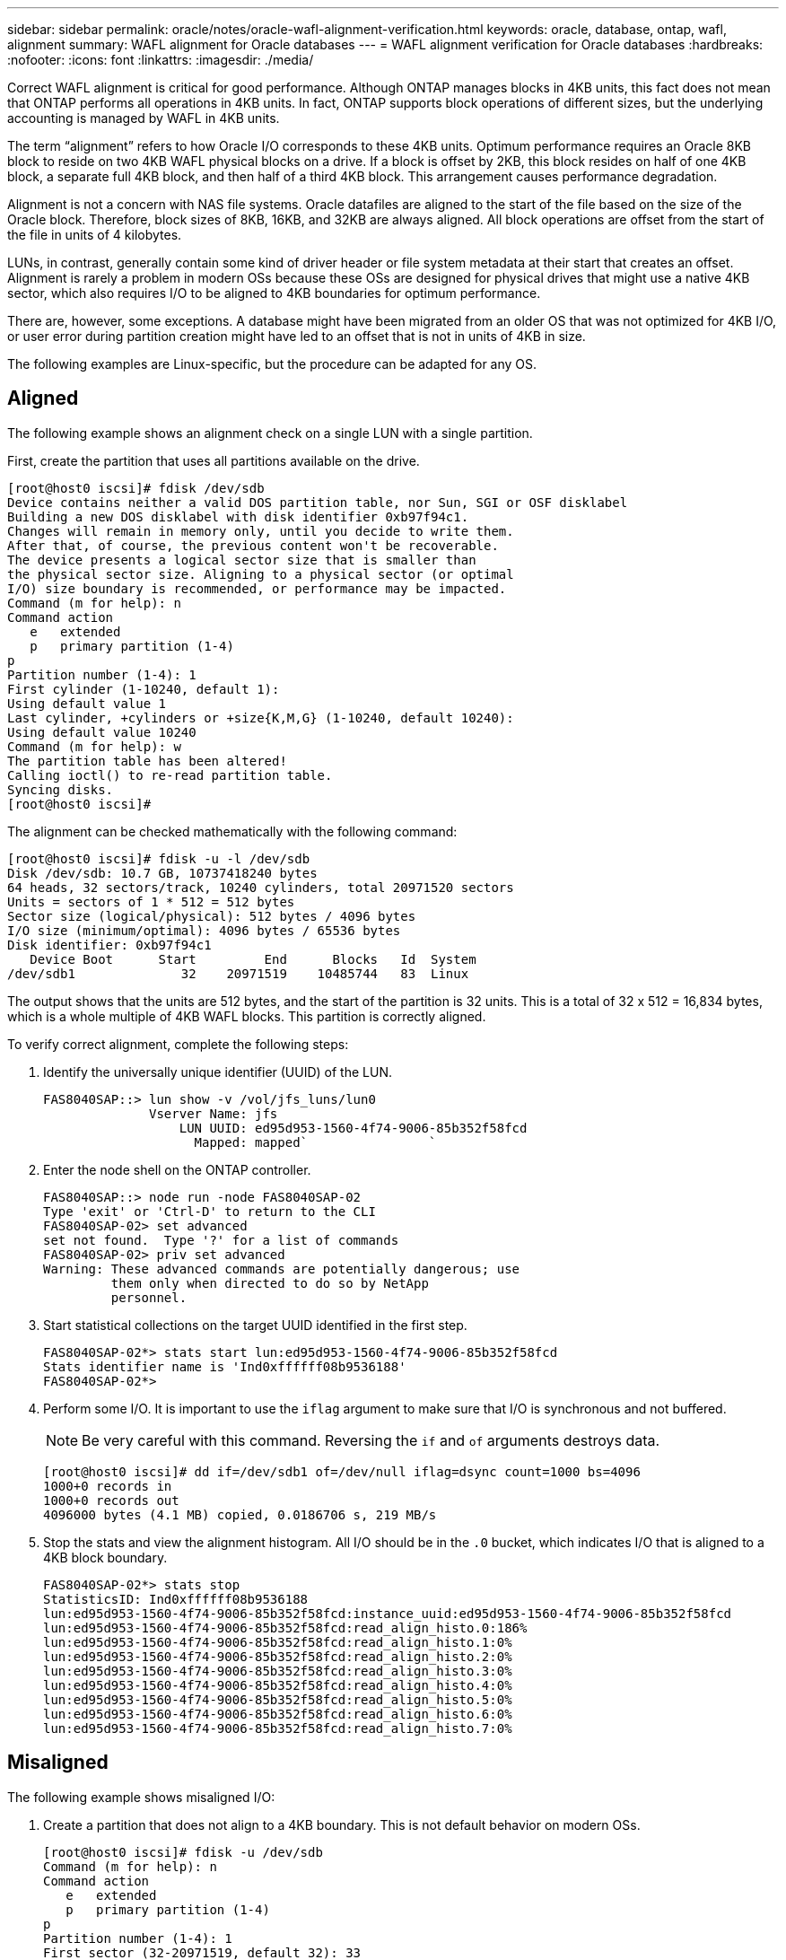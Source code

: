 ---
sidebar: sidebar
permalink: oracle/notes/oracle-wafl-alignment-verification.html
keywords: oracle, database, ontap, wafl, alignment
summary: WAFL alignment for Oracle databases
---
= WAFL alignment verification for Oracle databases
:hardbreaks:
:nofooter:
:icons: font
:linkattrs:
:imagesdir: ./media/

[.lead]
Correct WAFL alignment is critical for good performance. Although ONTAP manages blocks in 4KB units, this fact does not mean that ONTAP performs all operations in 4KB units. In fact, ONTAP supports block operations of different sizes, but the underlying accounting is managed by WAFL in 4KB units.

The term “alignment” refers to how Oracle I/O corresponds to these 4KB units. Optimum performance requires an Oracle 8KB block to reside on two 4KB WAFL physical blocks on a drive. If a block is offset by 2KB, this block resides on half of one 4KB block, a separate full 4KB block, and then half of a third 4KB block. This arrangement causes performance degradation.

Alignment is not a concern with NAS file systems. Oracle datafiles are aligned to the start of the file based on the size of the Oracle block. Therefore, block sizes of 8KB, 16KB, and 32KB are always aligned. All block operations are offset from the start of the file in units of 4 kilobytes.

LUNs, in contrast, generally contain some kind of driver header or file system metadata at their start that creates an offset. Alignment is rarely a problem in modern OSs because these OSs are designed for physical drives that might use a native 4KB sector, which also requires I/O to be aligned to 4KB boundaries for optimum performance.

There are, however, some exceptions. A database might have been migrated from an older OS that was not optimized for 4KB I/O, or user error during partition creation might have led to an offset that is not in units of 4KB in size.

The following examples are Linux-specific, but the procedure can be adapted for any OS.

== Aligned
The following example shows an alignment check on a single LUN with a single partition.

First, create the partition that uses all partitions available on the drive.

....
[root@host0 iscsi]# fdisk /dev/sdb
Device contains neither a valid DOS partition table, nor Sun, SGI or OSF disklabel
Building a new DOS disklabel with disk identifier 0xb97f94c1.
Changes will remain in memory only, until you decide to write them.
After that, of course, the previous content won't be recoverable.
The device presents a logical sector size that is smaller than
the physical sector size. Aligning to a physical sector (or optimal
I/O) size boundary is recommended, or performance may be impacted.
Command (m for help): n
Command action
   e   extended
   p   primary partition (1-4)
p
Partition number (1-4): 1
First cylinder (1-10240, default 1):
Using default value 1
Last cylinder, +cylinders or +size{K,M,G} (1-10240, default 10240):
Using default value 10240
Command (m for help): w
The partition table has been altered!
Calling ioctl() to re-read partition table.
Syncing disks.
[root@host0 iscsi]#
....

The alignment can be checked mathematically with the following command:

....
[root@host0 iscsi]# fdisk -u -l /dev/sdb
Disk /dev/sdb: 10.7 GB, 10737418240 bytes
64 heads, 32 sectors/track, 10240 cylinders, total 20971520 sectors
Units = sectors of 1 * 512 = 512 bytes
Sector size (logical/physical): 512 bytes / 4096 bytes
I/O size (minimum/optimal): 4096 bytes / 65536 bytes
Disk identifier: 0xb97f94c1
   Device Boot      Start         End      Blocks   Id  System
/dev/sdb1              32    20971519    10485744   83  Linux
....

The output shows that the units are 512 bytes, and the start of the partition is 32 units. This is a total of 32 x 512 = 16,834 bytes, which is a whole multiple of 4KB WAFL blocks. This partition is correctly aligned.

To verify correct alignment, complete the following steps:

. Identify the universally unique identifier (UUID) of the LUN.
+
....
FAS8040SAP::> lun show -v /vol/jfs_luns/lun0
              Vserver Name: jfs
                  LUN UUID: ed95d953-1560-4f74-9006-85b352f58fcd
                    Mapped: mapped`                `
....

. Enter the node shell on the ONTAP controller.
+
....
FAS8040SAP::> node run -node FAS8040SAP-02
Type 'exit' or 'Ctrl-D' to return to the CLI
FAS8040SAP-02> set advanced
set not found.  Type '?' for a list of commands
FAS8040SAP-02> priv set advanced
Warning: These advanced commands are potentially dangerous; use
         them only when directed to do so by NetApp
         personnel.
....

. Start statistical collections on the target UUID identified in the first step.
+
....
FAS8040SAP-02*> stats start lun:ed95d953-1560-4f74-9006-85b352f58fcd
Stats identifier name is 'Ind0xffffff08b9536188'
FAS8040SAP-02*>
....

. Perform some I/O. It is important to use the `iflag` argument to make sure that I/O is synchronous and not buffered.
+
[NOTE]
Be very careful with this command. Reversing the `if` and `of` arguments destroys data.
+
....
[root@host0 iscsi]# dd if=/dev/sdb1 of=/dev/null iflag=dsync count=1000 bs=4096
1000+0 records in
1000+0 records out
4096000 bytes (4.1 MB) copied, 0.0186706 s, 219 MB/s
....

. Stop the stats and view the alignment histogram. All I/O should be in the `.0` bucket, which indicates I/O that is aligned to a 4KB block boundary.
+
....
FAS8040SAP-02*> stats stop
StatisticsID: Ind0xffffff08b9536188
lun:ed95d953-1560-4f74-9006-85b352f58fcd:instance_uuid:ed95d953-1560-4f74-9006-85b352f58fcd
lun:ed95d953-1560-4f74-9006-85b352f58fcd:read_align_histo.0:186%
lun:ed95d953-1560-4f74-9006-85b352f58fcd:read_align_histo.1:0%
lun:ed95d953-1560-4f74-9006-85b352f58fcd:read_align_histo.2:0%
lun:ed95d953-1560-4f74-9006-85b352f58fcd:read_align_histo.3:0%
lun:ed95d953-1560-4f74-9006-85b352f58fcd:read_align_histo.4:0%
lun:ed95d953-1560-4f74-9006-85b352f58fcd:read_align_histo.5:0%
lun:ed95d953-1560-4f74-9006-85b352f58fcd:read_align_histo.6:0%
lun:ed95d953-1560-4f74-9006-85b352f58fcd:read_align_histo.7:0%
....

== Misaligned

The following example shows misaligned I/O:

. Create a partition that does not align to a 4KB boundary. This is not default behavior on modern OSs.
+
....
[root@host0 iscsi]# fdisk -u /dev/sdb
Command (m for help): n
Command action
   e   extended
   p   primary partition (1-4)
p
Partition number (1-4): 1
First sector (32-20971519, default 32): 33
Last sector, +sectors or +size{K,M,G} (33-20971519, default 20971519):
Using default value 20971519
Command (m for help): w
The partition table has been altered!
Calling ioctl() to re-read partition table.
Syncing disks.
....

. The partition has been created with a 33-sector offset instead of the default 32. Repeat the procedure outlined in link:./oracle-ontap_wafl_alignment_verification.html#aligned[Aligned]. The histogram appears as follows:
+
....
FAS8040SAP-02*> stats stop
StatisticsID: Ind0xffffff0468242e78
lun:ed95d953-1560-4f74-9006-85b352f58fcd:instance_uuid:ed95d953-1560-4f74-9006-85b352f58fcd
lun:ed95d953-1560-4f74-9006-85b352f58fcd:read_align_histo.0:0%
lun:ed95d953-1560-4f74-9006-85b352f58fcd:read_align_histo.1:136%
lun:ed95d953-1560-4f74-9006-85b352f58fcd:read_align_histo.2:4%
lun:ed95d953-1560-4f74-9006-85b352f58fcd:read_align_histo.3:0%
lun:ed95d953-1560-4f74-9006-85b352f58fcd:read_align_histo.4:0%
lun:ed95d953-1560-4f74-9006-85b352f58fcd:read_align_histo.5:0%
lun:ed95d953-1560-4f74-9006-85b352f58fcd:read_align_histo.6:0%
lun:ed95d953-1560-4f74-9006-85b352f58fcd:read_align_histo.7:0%
lun:ed95d953-1560-4f74-9006-85b352f58fcd:read_partial_blocks:31%
....
+
The misalignment is clear. The I/O mostly falls into the* *`.1` bucket, which matches the expected offset. When the partition was created, it was moved 512 bytes further into the device than the optimized default, which means that the histogram is offset by 512 bytes.
+
Additionally, the `read_partial_blocks` statistic is nonzero, which means I/O was performed that did not fill up an entire 4KB block.

== Redo logging

The procedures explained here are applicable to datafiles. Oracle redo logs and archive logs have different I/O patterns. For example, redo logging is a circular overwrite of a single file. If the default 512-byte block size is used, the write statistics look something like this:

....
FAS8040SAP-02*> stats stop
StatisticsID: Ind0xffffff0468242e78
lun:ed95d953-1560-4f74-9006-85b352f58fcd:instance_uuid:ed95d953-1560-4f74-9006-85b352f58fcd
lun:ed95d953-1560-4f74-9006-85b352f58fcd:write_align_histo.0:12%
lun:ed95d953-1560-4f74-9006-85b352f58fcd:write_align_histo.1:8%
lun:ed95d953-1560-4f74-9006-85b352f58fcd:write_align_histo.2:4%
lun:ed95d953-1560-4f74-9006-85b352f58fcd:write_align_histo.3:10%
lun:ed95d953-1560-4f74-9006-85b352f58fcd:write_align_histo.4:13%
lun:ed95d953-1560-4f74-9006-85b352f58fcd:write_align_histo.5:6%
lun:ed95d953-1560-4f74-9006-85b352f58fcd:write_align_histo.6:8%
lun:ed95d953-1560-4f74-9006-85b352f58fcd:write_align_histo.7:10%
lun:ed95d953-1560-4f74-9006-85b352f58fcd:write_partial_blocks:85%
....

The I/O would be distributed across all histogram buckets, but this is not a performance concern. Extremely high redo-logging rates might, however, benefit from the use of a 4KB block size. In this case, it is desirable to make sure that the redo-logging LUNs are properly aligned. However, this is not as critical to good performance as datafile alignment.
